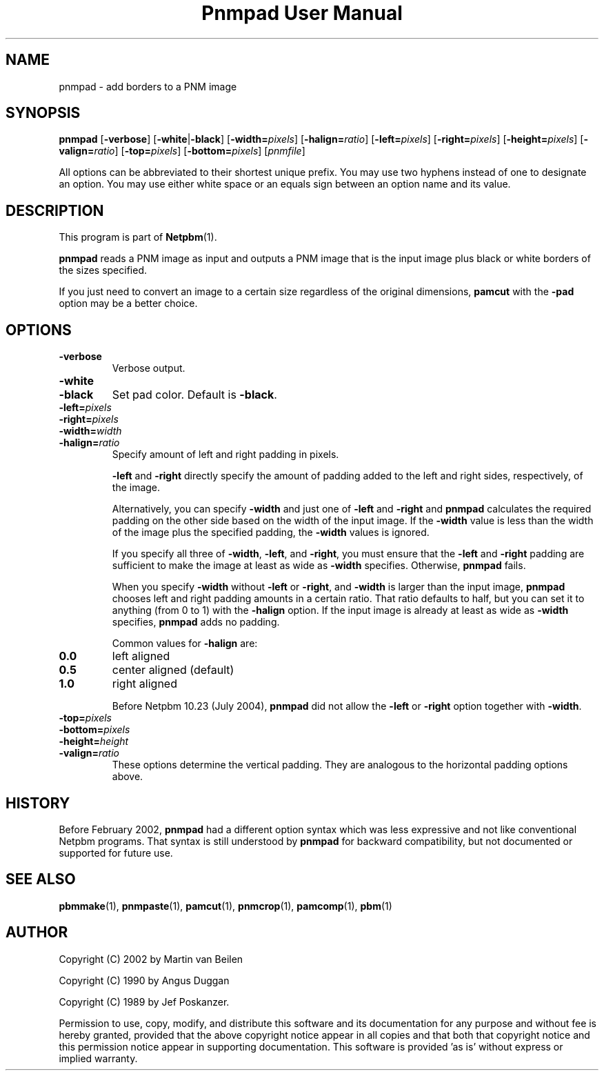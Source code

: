 ." This man page was generated by the Netpbm tool 'makeman' from HTML source.
." Do not hand-hack it!  If you have bug fixes or improvements, please find
." the corresponding HTML page on the Netpbm website, generate a patch
." against that, and send it to the Netpbm maintainer.
.TH "Pnmpad User Manual" 0 "26 January 2002" "netpbm documentation"

.UN lbAB
.SH NAME

pnmpad - add borders to a PNM image

.UN lbAC
.SH SYNOPSIS

\fBpnmpad \fP
[\fB-verbose\fP]
[\fB-white\fP|\fB-black\fP]
[\fB-width=\fP\fIpixels\fP]
[\fB-halign=\fP\fIratio\fP]
[\fB-left=\fP\fIpixels\fP]
[\fB-right=\fP\fIpixels\fP]
[\fB-height=\fP\fIpixels\fP]
[\fB-valign=\fP\fIratio\fP]
[\fB-top=\fP\fIpixels\fP]
[\fB-bottom=\fP\fIpixels\fP]
[\fIpnmfile\fP]
.PP
All options can be abbreviated to their shortest unique prefix.  You
may use two hyphens instead of one to designate an option.  You may
use either white space or an equals sign between an option name and
its value.

.UN lbAD
.SH DESCRIPTION
.PP
This program is part of
.BR Netpbm (1).
.PP
\fBpnmpad\fP reads a PNM image as input and outputs a PNM image
that is the input image plus black or white borders of the sizes
specified.
.PP
If you just need to convert an image to a certain size regardless
of the original dimensions, \fBpamcut\fP with the \fB-pad\fP option
may be a better choice.

.UN lbAE
.SH OPTIONS


.TP
\fB-verbose\fP
Verbose output.

.TP
\fB-white\fP
.TP
\fB-black\fP
Set pad color.  Default is \fB-black\fP.


.TP
\fB-left=\fP\fIpixels\fP
.TP
\fB-right=\fP\fIpixels\fP
.TP
\fB-width=\fP\fIwidth\fP
.TP
\fB-halign=\fP\fIratio\fP
Specify amount of left and right padding in pixels.
.sp
\fB-left\fP and \fB-right\fP directly specify the amount of
padding added to the left and right sides, respectively, of the image.
.sp
Alternatively, you can specify \fB-width\fP and just one of
\fB-left\fP and \fB-right\fP and \fBpnmpad\fP calculates the required
padding on the other side based on the width of the input image.  If
the \fB-width\fP value is less than the width of the image plus the
specified padding, the \fB-width\fP values is ignored.
.sp
If you specify all three of \fB-width\fP, \fB-left\fP, and
\fB-right\fP, you must ensure that the \fB-left\fP and \fB-right\fP
padding are sufficient to make the image at least as wide as
\fB-width\fP specifies.  Otherwise, \fBpnmpad\fP fails.
.sp
When you specify \fB-width\fP without \fB-left\fP or
\fB-right\fP, and \fB-width\fP is larger than the input image,
\fBpnmpad\fP chooses left and right padding amounts in a certain
ratio.  That ratio defaults to half, but you can set it to anything
(from 0 to 1) with the \fB-halign\fP option.  If the input image is
already at least as wide as \fB-width\fP specifies, \fBpnmpad\fP
adds no padding.
.sp
Common values for \fB-halign\fP are:

.TP
\fB0.0\fP 
left aligned

.TP
\fB0.5\fP 
center aligned (default)

.TP
\fB1.0\fP 
right aligned

.sp
Before Netpbm 10.23 (July 2004), \fBpnmpad\fP did not allow the
\fB-left\fP or \fB-right\fP option together with \fB-width\fP.

.TP
\fB-top=\fP\fIpixels\fP
.TP
\fB-bottom=\fP\fIpixels\fP
.TP
\fB-height=\fP\fIheight\fP
.TP
\fB-valign=\fP\fIratio\fP
These options determine the vertical padding.  They are analogous
to the horizontal padding options above.



.UN lbAF
.SH HISTORY
.PP
Before February 2002, \fBpnmpad\fP had a different option syntax
which was less expressive and not like conventional Netpbm programs.
That syntax is still understood by \fBpnmpad\fP for backward
compatibility, but not documented or supported for future use.

.UN lbAG
.SH SEE ALSO
.BR pbmmake (1),
.BR pnmpaste (1),
.BR pamcut (1),
.BR pnmcrop (1),
.BR pamcomp (1),
.BR pbm (1)

.UN lbAH
.SH AUTHOR
.PP
Copyright (C) 2002 by Martin van Beilen
.PP
Copyright (C) 1990 by Angus Duggan
.PP
Copyright (C) 1989 by Jef Poskanzer.
.PP
Permission to use, copy, modify, and distribute this software and
its documentation for any purpose and without fee is hereby granted,
provided that the above copyright notice appear in all copies and that
both that copyright notice and this permission notice appear in
supporting documentation.  This software is provided 'as is'
without express or implied warranty.
